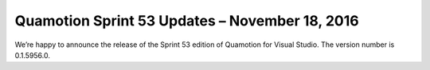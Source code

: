 Quamotion Sprint 53 Updates – November 18, 2016
================================================

We’re happy to announce the release of the Sprint 53 edition of Quamotion for Visual Studio. 
The version number is 0.1.5956.0.
